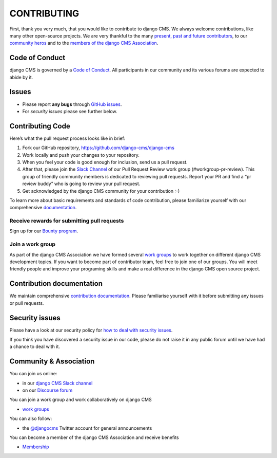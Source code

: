 ============
CONTRIBUTING
============

First, thank you very much, that you would like to contribute to django CMS.
We always welcome contributions, like many other open-source projects. We are
very thankful to the many `present, past and future contributors <https://github.com/django-cms/django-cms/graphs/contributors>`_, to our `community heros <https://github.com/django-cms/django-cms-mgmt/blob/master/community%20heros/list%20of%20community%20heros.md>`_ and to the `members of the django CMS Association <https://github.com/django-cms/django-cms-mgmt/blob/master/association/members.md>`_.


Code of Conduct
===============

django CMS is governed by a `Code of Conduct
<http://docs.django-cms.org/en/latest/contributing/code_of_conduct.html>`_.
All participants in our community and its various forums are expected to abide by it.


Issues
======

* Please report **any bugs** through `GitHub issues <https://github.com/divio/django-cms/issues>`_.
* For *security issues* please see further below.

Contributing Code 
================

Here’s what the pull request process looks like in brief:

1. Fork our GitHub repository, https://github.com/django-cms/django-cms
2. Work locally and push your changes to your repository.
3. When you feel your code is good enough for inclusion, send us a pull request.
4. After that, please join the `Slack Channel <https://www.django-cms.org/slack>`_ of our Pull Request Review work group (#workgroup-pr-review). This group of friendly community members is dedicated to reviewing pull requests. Report your PR and find a “pr review buddy” who is going to review your pull request. 
5. Get acknowledged by the django CMS community for your contribution :-)

To learn more about basic requirements and standards of code contribution, please familiarize yourself with our comprehensive `documentation <https://docs.django-cms.org/en/latest/contributing/code.html#>`_. 

Receive rewards for submitting pull requests
--------------------------------------------

Sign up for our `Bounty program <https://www.django-cms.org/en/bounty-program/>`_.

Join a work group 
-----------------

As part of the django CMS Association we have formed several `work groups <https://docs.django-cms.org/en/latest/contributing/code.html#>`_ to work together on different django CMS development topics. If you want to become part of contributor team, feel free to join one of our groups. You will meet friendly people and improve your programing skills and make a real difference in the django CMS open source project. 

Contribution documentation
==========================

We maintain comprehensive `contribution documentation <http://docs.django-cms.org/en/latest/contributing/>`_.
Please familiarise yourself with it before submitting any issues or pull requests.


Security issues
===============

Please have a look at our security policy for
`how to deal with security issues <http://docs.django-cms.org/en/latest/contributing/development-policies.html#reporting-security-issues>`_.

If you think you have discovered a security issue in our code, please do not raise it in any public
forum until we have had a chance to deal with it.


Community & Association 
=======================

You can join us online:

* in our `django CMS Slack channel <https://www.django-cms.org/slack>`_
* on our `Discourse forum <https://discourse.django-cms.org>`_

You can join a work group and work collaboratively on django CMS

* `work groups <https://www.django-cms.org/en/join-work-group/>`_

You can also follow:

* the `@djangocms <https://twitter.com/djangocms>`_ Twitter account for general announcements

You can become a member of the django CMS Association and receive benefits

* `Membership <https://www.django-cms.org/en/memberships/>`_

